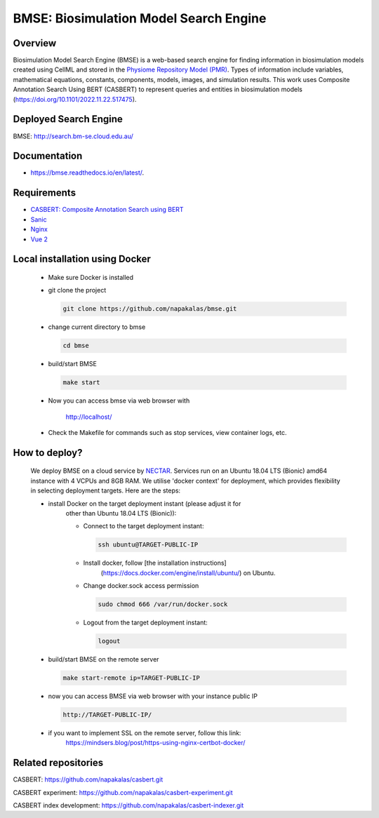 .. highlight:: sh

BMSE: Biosimulation Model Search Engine
=======================================

Overview
--------

Biosimulation Model Search Engine (BMSE) is a web-based search engine for 
finding information in biosimulation models created using CellML and stored in 
the `Physiome Repository Model (PMR) <https://models.physiomeproject.org>`_. 
Types of information include variables, mathematical equations, constants, 
components, models, images, and simulation results. This work uses Composite 
Annotation Search Using BERT (CASBERT) to represent queries and entities in 
biosimulation models (https://doi.org/10.1101/2022.11.22.517475).

Deployed Search Engine
----------------------

BMSE: `http://search.bm-se.cloud.edu.au/ <http://search.bm-se.cloud.edu.au/>`_

Documentation
-------------

*  https://bmse.readthedocs.io/en/latest/.

Requirements
------------

* `CASBERT: Composite Annotation Search using BERT <https://github.com/napakalas/casbert>`_
* `Sanic <https://sanic.dev/en/>`_
* `Nginx <https://www.nginx.com/>`_
* `Vue 2 <https://vuejs.org/>`_

Local installation using Docker
-------------------------------
  * Make sure Docker is installed
  * git clone the project
  
    .. code-block:: sh
    
      git clone https://github.com/napakalas/bmse.git
    
  * change current directory to bmse
  
    .. code-block:: sh
    
      cd bmse
    
  * build/start BMSE
  
    .. code-block:: sh
    
      make start
    
  * Now you can access bmse via web browser with
    
      `http://localhost/ <http://localhost/>`_
    
  * Check the Makefile for commands such as stop services, view container logs, etc.

How to deploy?
--------------
  
  We deploy BMSE on a cloud service by 
  `NECTAR <https://dashboard.rc.nectar.org.au/>`_. 
  Services run on an Ubuntu 18.04 LTS (Bionic) amd64 instance with 4 VCPUs and 
  8GB RAM. We utilise 'docker context' for deployment, which provides 
  flexibility in selecting deployment targets. Here are the steps:
  
  * install Docker on the target deployment instant (please adjust it for 
      other than Ubuntu 18.04 LTS (Bionic)):
  
      * Connect to the target deployment instant:
      
        .. code-block:: sh
        
          ssh ubuntu@TARGET-PUBLIC-IP
        
      * Install docker, follow [the installation instructions]
              (https://docs.docker.com/engine/install/ubuntu/) on Ubuntu.
              
      * Change docker.sock access permission
      
        .. code-block:: sh
        
          sudo chmod 666 /var/run/docker.sock
        
      * Logout from the target deployment instant:
      
        .. code-block:: sh
        
          logout
        
  * build/start BMSE on the remote server
   
    .. code-block:: sh
    
      make start-remote ip=TARGET-PUBLIC-IP
    
  * now you can access BMSE via web browser with your instance public IP
    
    .. code-block:: sh
    
      http://TARGET-PUBLIC-IP/
  
  * if you want to implement SSL on the remote server, follow this link:
      https://mindsers.blog/post/https-using-nginx-certbot-docker/    
    
Related repositories
--------------------
CASBERT: https://github.com/napakalas/casbert.git

CASBERT experiment: https://github.com/napakalas/casbert-experiment.git

CASBERT index development: https://github.com/napakalas/casbert-indexer.git